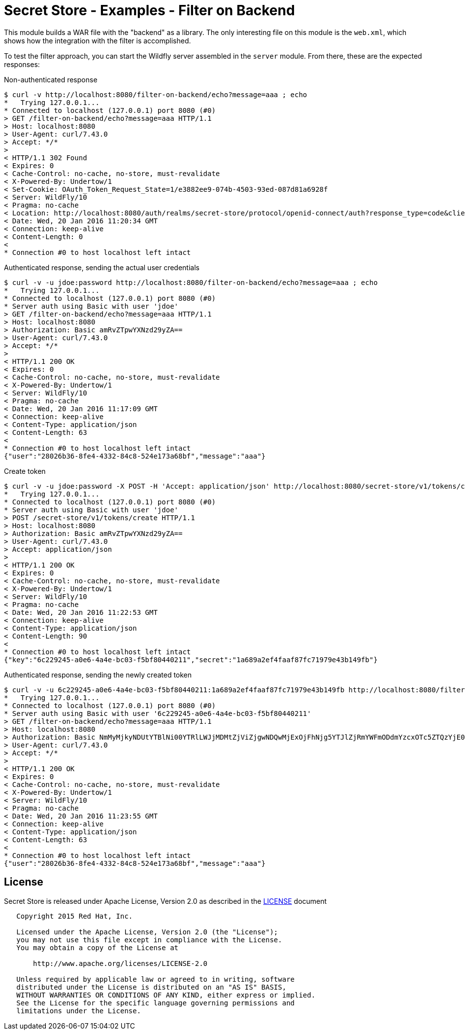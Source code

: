 = Secret Store - Examples - Filter on Backend

This module builds a WAR file with the "backend" as a library. The only interesting file on this module is the
`web.xml`, which shows how the integration with the filter is accomplished.

To test the filter approach, you can start the Wildfly server assembled in the `server` module. From there, these are
the expected responses:

Non-authenticated response
[source,bash]
----
$ curl -v http://localhost:8080/filter-on-backend/echo?message=aaa ; echo
*   Trying 127.0.0.1...
* Connected to localhost (127.0.0.1) port 8080 (#0)
> GET /filter-on-backend/echo?message=aaa HTTP/1.1
> Host: localhost:8080
> User-Agent: curl/7.43.0
> Accept: */*
>
< HTTP/1.1 302 Found
< Expires: 0
< Cache-Control: no-cache, no-store, must-revalidate
< X-Powered-By: Undertow/1
< Set-Cookie: OAuth_Token_Request_State=1/e3882ee9-074b-4503-93ed-087d81a6928f
< Server: WildFly/10
< Pragma: no-cache
< Location: http://localhost:8080/auth/realms/secret-store/protocol/openid-connect/auth?response_type=code&client_id=secret-store&redirect_uri=http%3A%2F%2Flocalhost%3A8080%2Ffilter-on-backend%2Fecho?message%3Daaa&state=1%2Fe3882ee9-074b-4503-93ed-087d81a6928f&login=true
< Date: Wed, 20 Jan 2016 11:20:34 GMT
< Connection: keep-alive
< Content-Length: 0
<
* Connection #0 to host localhost left intact
----

Authenticated response, sending the actual user credentials
[source,bash]
----
$ curl -v -u jdoe:password http://localhost:8080/filter-on-backend/echo?message=aaa ; echo
*   Trying 127.0.0.1...
* Connected to localhost (127.0.0.1) port 8080 (#0)
* Server auth using Basic with user 'jdoe'
> GET /filter-on-backend/echo?message=aaa HTTP/1.1
> Host: localhost:8080
> Authorization: Basic amRvZTpwYXNzd29yZA==
> User-Agent: curl/7.43.0
> Accept: */*
>
< HTTP/1.1 200 OK
< Expires: 0
< Cache-Control: no-cache, no-store, must-revalidate
< X-Powered-By: Undertow/1
< Server: WildFly/10
< Pragma: no-cache
< Date: Wed, 20 Jan 2016 11:17:09 GMT
< Connection: keep-alive
< Content-Type: application/json
< Content-Length: 63
<
* Connection #0 to host localhost left intact
{"user":"28026b36-8fe4-4332-84c8-524e173a68bf","message":"aaa"}
----

Create token
[source,bash]
----
$ curl -v -u jdoe:password -X POST -H 'Accept: application/json' http://localhost:8080/secret-store/v1/tokens/create ; echo
*   Trying 127.0.0.1...
* Connected to localhost (127.0.0.1) port 8080 (#0)
* Server auth using Basic with user 'jdoe'
> POST /secret-store/v1/tokens/create HTTP/1.1
> Host: localhost:8080
> Authorization: Basic amRvZTpwYXNzd29yZA==
> User-Agent: curl/7.43.0
> Accept: application/json
>
< HTTP/1.1 200 OK
< Expires: 0
< Cache-Control: no-cache, no-store, must-revalidate
< X-Powered-By: Undertow/1
< Server: WildFly/10
< Pragma: no-cache
< Date: Wed, 20 Jan 2016 11:22:53 GMT
< Connection: keep-alive
< Content-Type: application/json
< Content-Length: 90
<
* Connection #0 to host localhost left intact
{"key":"6c229245-a0e6-4a4e-bc03-f5bf80440211","secret":"1a689a2ef4faaf87fc71979e43b149fb"}
----

Authenticated response, sending the newly created token
[source,bash]
----
$ curl -v -u 6c229245-a0e6-4a4e-bc03-f5bf80440211:1a689a2ef4faaf87fc71979e43b149fb http://localhost:8080/filter-on-backend/echo?message=aaa ; echo
*   Trying 127.0.0.1...
* Connected to localhost (127.0.0.1) port 8080 (#0)
* Server auth using Basic with user '6c229245-a0e6-4a4e-bc03-f5bf80440211'
> GET /filter-on-backend/echo?message=aaa HTTP/1.1
> Host: localhost:8080
> Authorization: Basic NmMyMjkyNDUtYTBlNi00YTRlLWJjMDMtZjViZjgwNDQwMjExOjFhNjg5YTJlZjRmYWFmODdmYzcxOTc5ZTQzYjE0OWZi
> User-Agent: curl/7.43.0
> Accept: */*
>
< HTTP/1.1 200 OK
< Expires: 0
< Cache-Control: no-cache, no-store, must-revalidate
< X-Powered-By: Undertow/1
< Server: WildFly/10
< Pragma: no-cache
< Date: Wed, 20 Jan 2016 11:23:55 GMT
< Connection: keep-alive
< Content-Type: application/json
< Content-Length: 63
<
* Connection #0 to host localhost left intact
{"user":"28026b36-8fe4-4332-84c8-524e173a68bf","message":"aaa"}
----

== License

Secret Store is released under Apache License, Version 2.0 as described in the link:LICENSE[LICENSE] document

----
   Copyright 2015 Red Hat, Inc.

   Licensed under the Apache License, Version 2.0 (the "License");
   you may not use this file except in compliance with the License.
   You may obtain a copy of the License at

       http://www.apache.org/licenses/LICENSE-2.0

   Unless required by applicable law or agreed to in writing, software
   distributed under the License is distributed on an "AS IS" BASIS,
   WITHOUT WARRANTIES OR CONDITIONS OF ANY KIND, either express or implied.
   See the License for the specific language governing permissions and
   limitations under the License.
----
